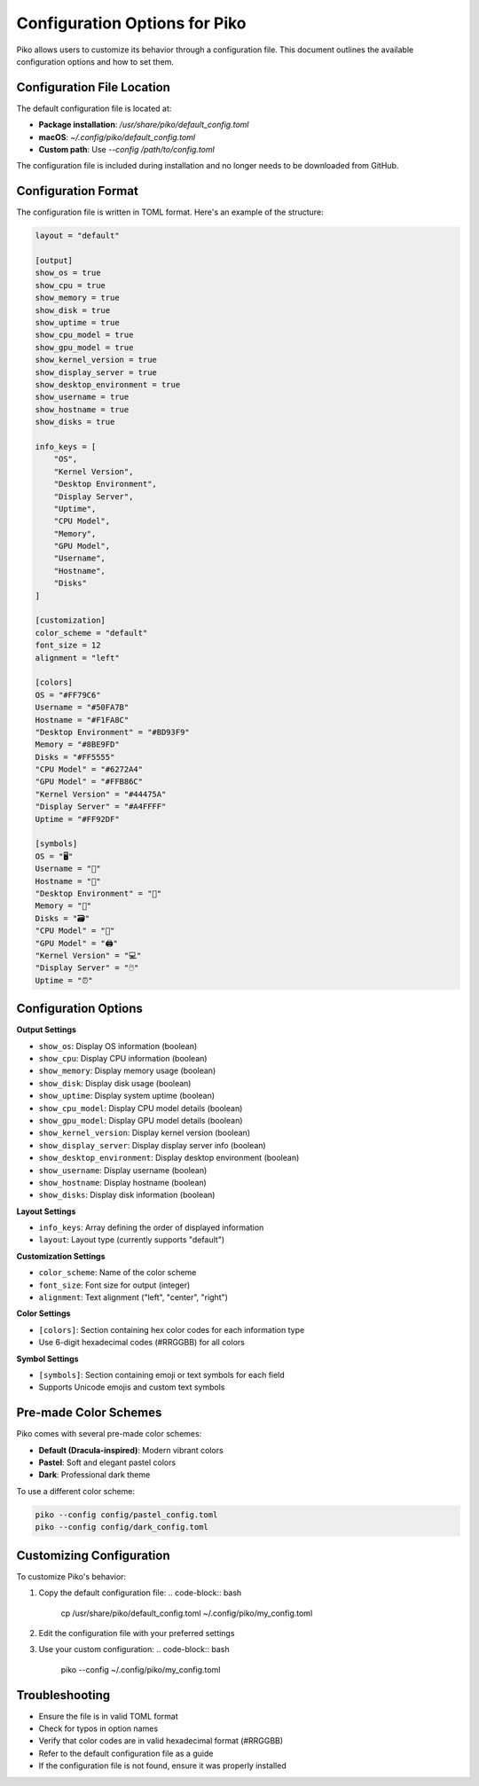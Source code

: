Configuration Options for Piko
==============================

Piko allows users to customize its behavior through a configuration file. This document outlines the available configuration options and how to set them.

Configuration File Location
---------------------------

The default configuration file is located at:

- **Package installation**: `/usr/share/piko/default_config.toml`
- **macOS**: `~/.config/piko/default_config.toml`
- **Custom path**: Use `--config /path/to/config.toml`

The configuration file is included during installation and no longer needs to be downloaded from GitHub.

Configuration Format
--------------------

The configuration file is written in TOML format. Here's an example of the structure:

.. code-block:: toml

   layout = "default"

   [output]
   show_os = true
   show_cpu = true
   show_memory = true
   show_disk = true
   show_uptime = true
   show_cpu_model = true
   show_gpu_model = true
   show_kernel_version = true
   show_display_server = true
   show_desktop_environment = true
   show_username = true
   show_hostname = true
   show_disks = true

   info_keys = [
       "OS",
       "Kernel Version",
       "Desktop Environment",
       "Display Server",
       "Uptime",
       "CPU Model",
       "Memory",
       "GPU Model",
       "Username",
       "Hostname",
       "Disks"
   ]

   [customization]
   color_scheme = "default"
   font_size = 12
   alignment = "left"

   [colors]
   OS = "#FF79C6"
   Username = "#50FA7B"
   Hostname = "#F1FA8C"
   "Desktop Environment" = "#BD93F9"
   Memory = "#8BE9FD"
   Disks = "#FF5555"
   "CPU Model" = "#6272A4"
   "GPU Model" = "#FFB86C"
   "Kernel Version" = "#44475A"
   "Display Server" = "#A4FFFF"
   Uptime = "#FF92DF"

   [symbols]
   OS = "🖥️"
   Username = "👤"
   Hostname = "📡"
   "Desktop Environment" = "🌠"
   Memory = "💾"
   Disks = "🗃️"
   "CPU Model" = "🧪"
   "GPU Model" = "🖨️"
   "Kernel Version" = "💻"
   "Display Server" = "🖱️"
   Uptime = "⏰"

Configuration Options
---------------------

**Output Settings**

- ``show_os``: Display OS information (boolean)
- ``show_cpu``: Display CPU information (boolean)
- ``show_memory``: Display memory usage (boolean)
- ``show_disk``: Display disk usage (boolean)
- ``show_uptime``: Display system uptime (boolean)
- ``show_cpu_model``: Display CPU model details (boolean)
- ``show_gpu_model``: Display GPU model details (boolean)
- ``show_kernel_version``: Display kernel version (boolean)
- ``show_display_server``: Display display server info (boolean)
- ``show_desktop_environment``: Display desktop environment (boolean)
- ``show_username``: Display username (boolean)
- ``show_hostname``: Display hostname (boolean)
- ``show_disks``: Display disk information (boolean)

**Layout Settings**

- ``info_keys``: Array defining the order of displayed information
- ``layout``: Layout type (currently supports "default")

**Customization Settings**

- ``color_scheme``: Name of the color scheme
- ``font_size``: Font size for output (integer)
- ``alignment``: Text alignment ("left", "center", "right")

**Color Settings**

- ``[colors]``: Section containing hex color codes for each information type
- Use 6-digit hexadecimal codes (#RRGGBB) for all colors

**Symbol Settings**

- ``[symbols]``: Section containing emoji or text symbols for each field
- Supports Unicode emojis and custom text symbols

Pre-made Color Schemes
----------------------

Piko comes with several pre-made color schemes:

- **Default (Dracula-inspired)**: Modern vibrant colors
- **Pastel**: Soft and elegant pastel colors
- **Dark**: Professional dark theme

To use a different color scheme:

.. code-block:: bash

   piko --config config/pastel_config.toml
   piko --config config/dark_config.toml

Customizing Configuration
-------------------------

To customize Piko's behavior:

1. Copy the default configuration file:
   .. code-block:: bash

      cp /usr/share/piko/default_config.toml ~/.config/piko/my_config.toml

2. Edit the configuration file with your preferred settings
3. Use your custom configuration:
   .. code-block:: bash

      piko --config ~/.config/piko/my_config.toml

Troubleshooting
---------------

- Ensure the file is in valid TOML format
- Check for typos in option names
- Verify that color codes are in valid hexadecimal format (#RRGGBB)
- Refer to the default configuration file as a guide
- If the configuration file is not found, ensure it was properly installed
